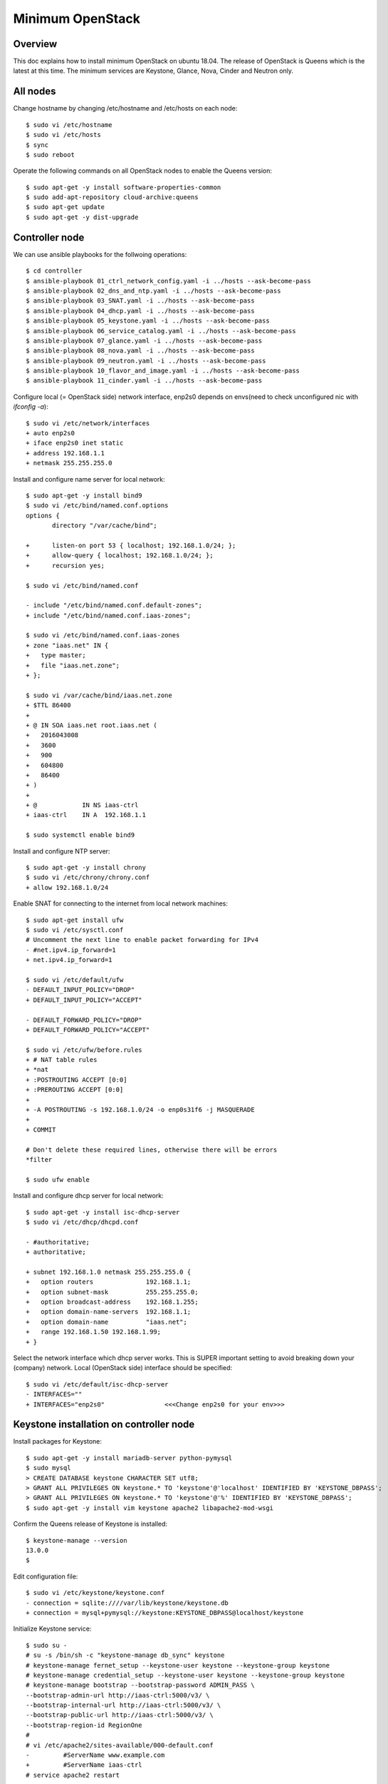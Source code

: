 Minimum OpenStack
=================

Overview
--------

This doc explains how to install minimum OpenStack on ubuntu 18.04.
The release of OpenStack is Queens which is the latest at this time.
The minimum services are Keystone, Glance, Nova, Cinder and Neutron only.

All nodes
---------

Change hostname by changing /etc/hostname and /etc/hosts on each node::

 $ sudo vi /etc/hostname
 $ sudo vi /etc/hosts
 $ sync
 $ sudo reboot

Operate the following commands on all OpenStack nodes to enable the Queens version::

 $ sudo apt-get -y install software-properties-common
 $ sudo add-apt-repository cloud-archive:queens
 $ sudo apt-get update
 $ sudo apt-get -y dist-upgrade

Controller node
---------------

We can use ansible playbooks for the follwoing operations::

 $ cd controller
 $ ansible-playbook 01_ctrl_network_config.yaml -i ../hosts --ask-become-pass
 $ ansible-playbook 02_dns_and_ntp.yaml -i ../hosts --ask-become-pass
 $ ansible-playbook 03_SNAT.yaml -i ../hosts --ask-become-pass
 $ ansible-playbook 04_dhcp.yaml -i ../hosts --ask-become-pass
 $ ansible-playbook 05_keystone.yaml -i ../hosts --ask-become-pass
 $ ansible-playbook 06_service_catalog.yaml -i ../hosts --ask-become-pass
 $ ansible-playbook 07_glance.yaml -i ../hosts --ask-become-pass
 $ ansible-playbook 08_nova.yaml -i ../hosts --ask-become-pass
 $ ansible-playbook 09_neutron.yaml -i ../hosts --ask-become-pass
 $ ansible-playbook 10_flavor_and_image.yaml -i ../hosts --ask-become-pass
 $ ansible-playbook 11_cinder.yaml -i ../hosts --ask-become-pass

Configure local (= OpenStack side) network interface, enp2s0 depends on envs(need to check unconfigured nic with `ifconfig -a`)::

 $ sudo vi /etc/network/interfaces
 + auto enp2s0
 + iface enp2s0 inet static
 + address 192.168.1.1
 + netmask 255.255.255.0

Install and configure name server for local network::

 $ sudo apt-get -y install bind9
 $ sudo vi /etc/bind/named.conf.options
 options {
        directory "/var/cache/bind";

 +      listen-on port 53 { localhost; 192.168.1.0/24; };
 +      allow-query { localhost; 192.168.1.0/24; };
 +      recursion yes;

 $ sudo vi /etc/bind/named.conf

 - include "/etc/bind/named.conf.default-zones";
 + include "/etc/bind/named.conf.iaas-zones";

 $ sudo vi /etc/bind/named.conf.iaas-zones
 + zone "iaas.net" IN {
 +   type master;
 +   file "iaas.net.zone";
 + };

 $ sudo vi /var/cache/bind/iaas.net.zone
 + $TTL 86400
 + 
 + @ IN SOA iaas.net root.iaas.net (
 +   2016043008
 +   3600
 +   900
 +   604800
 +   86400
 + )
 +
 + @            IN NS iaas-ctrl
 + iaas-ctrl    IN A  192.168.1.1

 $ sudo systemctl enable bind9

Install and configure NTP server::

 $ sudo apt-get -y install chrony
 $ sudo vi /etc/chrony/chrony.conf
 + allow 192.168.1.0/24

Enable SNAT for connecting to the internet from local network machines::

 $ sudo apt-get install ufw
 $ sudo vi /etc/sysctl.conf
 # Uncomment the next line to enable packet forwarding for IPv4
 - #net.ipv4.ip_forward=1
 + net.ipv4.ip_forward=1

 $ sudo vi /etc/default/ufw
 - DEFAULT_INPUT_POLICY="DROP"
 + DEFAULT_INPUT_POLICY="ACCEPT"

 - DEFAULT_FORWARD_POLICY="DROP"
 + DEFAULT_FORWARD_POLICY="ACCEPT"

 $ sudo vi /etc/ufw/before.rules
 + # NAT table rules
 + *nat
 + :POSTROUTING ACCEPT [0:0]
 + :PREROUTING ACCEPT [0:0]
 +
 + -A POSTROUTING -s 192.168.1.0/24 -o enp0s31f6 -j MASQUERADE
 +
 + COMMIT

 # Don't delete these required lines, otherwise there will be errors
 *filter

 $ sudo ufw enable

Install and configure dhcp server for local network::

 $ sudo apt-get -y install isc-dhcp-server
 $ sudo vi /etc/dhcp/dhcpd.conf

 - #authoritative;
 + authoritative;

 + subnet 192.168.1.0 netmask 255.255.255.0 {
 +   option routers              192.168.1.1;
 +   option subnet-mask          255.255.255.0;
 +   option broadcast-address    192.168.1.255;
 +   option domain-name-servers  192.168.1.1;
 +   option domain-name          "iaas.net";
 +   range 192.168.1.50 192.168.1.99;
 + }

Select the network interface which dhcp server works.
This is SUPER important setting to avoid breaking down your (company) network. Local (OpenStack side) interface should be specified::

 $ sudo vi /etc/default/isc-dhcp-server
 - INTERFACES=""
 + INTERFACES="enp2s0"                <<<Change enp2s0 for your env>>>

Keystone installation on controller node
----------------------------------------

Install packages for Keystone::

 $ sudo apt-get -y install mariadb-server python-pymysql
 $ sudo mysql
 > CREATE DATABASE keystone CHARACTER SET utf8;
 > GRANT ALL PRIVILEGES ON keystone.* TO 'keystone'@'localhost' IDENTIFIED BY 'KEYSTONE_DBPASS';
 > GRANT ALL PRIVILEGES ON keystone.* TO 'keystone'@'%' IDENTIFIED BY 'KEYSTONE_DBPASS';
 $ sudo apt-get -y install vim keystone apache2 libapache2-mod-wsgi

Confirm the Queens release of Keystone is installed::

 $ keystone-manage --version
 13.0.0
 $

Edit configuration file::

 $ sudo vi /etc/keystone/keystone.conf
 - connection = sqlite:////var/lib/keystone/keystone.db
 + connection = mysql+pymysql://keystone:KEYSTONE_DBPASS@localhost/keystone

Initialize Keystone service::

 $ sudo su -
 # su -s /bin/sh -c "keystone-manage db_sync" keystone
 # keystone-manage fernet_setup --keystone-user keystone --keystone-group keystone
 # keystone-manage credential_setup --keystone-user keystone --keystone-group keystone
 # keystone-manage bootstrap --bootstrap-password ADMIN_PASS \
 --bootstrap-admin-url http://iaas-ctrl:5000/v3/ \
 --bootstrap-internal-url http://iaas-ctrl:5000/v3/ \
 --bootstrap-public-url http://iaas-ctrl:5000/v3/ \
 --bootstrap-region-id RegionOne
 #
 # vi /etc/apache2/sites-available/000-default.conf
 -         #ServerName www.example.com
 +         #ServerName iaas-ctrl
 # service apache2 restart

Configure management user and exit for re-login::

 $ echo "export OS_USERNAME=admin"      >> ~/.bashrc
 $ echo "export OS_PASSWORD=ADMIN_PASS" >> ~/.bashrc
 $ echo "export OS_PROJECT_NAME=admin"             >> ~/.bashrc
 $ echo "export OS_USER_DOMAIN_NAME=Default"       >> ~/.bashrc
 $ echo "export OS_PROJECT_DOMAIN_NAME=Default"    >> ~/.bashrc
 $ echo "export OS_AUTH_URL=http://iaas-ctrl:5000/v3" >> ~/.bashrc
 $ echo "export OS_IDENTITY_API_VERSION=3"                        >> ~/.bashrc
 $ exit

Create some projects, users and roles::

 $ openstack project create --domain default --description "Service Project" service
 $ openstack project create --domain default --description "Kubernetes Project" k8s
 $ openstack user create --domain default --password-prompt k8s
 $ openstack role create user
 $ openstack role add --project k8s --user k8s user

Check the installation::

 $ sudo apt-get -y install python-openstackclient
 $ openstack user list
 +----------------------------------+-------+
 | ID                               | Name  |
 +----------------------------------+-------+
 | 006786b32ecd4a009d1b4de7c636fb39 | admin |
 +----------------------------------+-------+

Glance installation on controller node
--------------------------------------

Configure Keystone for Glance::

 $ openstack user create --domain default --password GLANCE_PASS glance
 $ openstack role add --project service --user glance admin
 $ openstack service create --name glance --description "OpenStack Image" image
 $ openstack endpoint create --region RegionOne image public http://iaas-ctrl:9292
 $ openstack endpoint create --region RegionOne image internal http://iaas-ctrl:9292
 $ openstack endpoint create --region RegionOne image admin http://iaas-ctrl:9292
 
Install and configure Glance::

 $ sudo apt-get -y install glance

Edit /etc/glance/glance-api.conf::

 $ sudo vi /etc/glance/glance-api.conf
 - #connection = <None>
 + connection = mysql+pymysql://glance:GLANCE_DBPASS@iaas-ctrl/glance

 [..]

 [keystone_authtoken]
 + auth_uri = http://iaas-ctrl:5000
 + auth_url = http://iaas-ctrl:5000
 + memcached_servers = iaas-ctrl:11211
 + auth_type = password
 + project_domain_name = default
 + user_domain_name = default
 + project_name = service
 + username = glance
 + password = GLANCE_PASS

Edit /etc/glance/glance-registry.conf::

 $ sudo vi /etc/glance/glance-registry.conf
 - #connection = <None>
 + connection = mysql+pymysql://glance:GLANCE_DBPASS@iaas-ctrl/glance

 [keystone_authtoken]
 + auth_uri = http://iaas-ctrl:5000
 + auth_url = http://iaas-ctrl:5000
 + memcached_servers = iaas-ctrl:11211
 + auth_type = password
 + project_domain_name = default
 + user_domain_name = default
 + project_name = service
 + username = glance
 + password = GLANCE_PASS

DB sync::

 # mysql
 > CREATE DATABASE glance CHARACTER SET utf8;
 > GRANT ALL PRIVILEGES ON glance.* TO 'glance'@'localhost' IDENTIFIED BY 'GLANCE_DBPASS';
 > GRANT ALL PRIVILEGES ON glance.* TO 'glance'@'%' IDENTIFIED BY 'GLANCE_DBPASS';
 > exit
 # su -s /bin/sh -c "glance-manage db_sync" glance

Nova installation on controller node
------------------------------------

Create database::

 # mysql
 > CREATE DATABASE nova_api CHARACTER SET utf8;
 > CREATE DATABASE nova CHARACTER SET utf8;
 > CREATE DATABASE nova_cell0 CHARACTER SET utf8;
 > GRANT ALL PRIVILEGES ON nova_api.* TO 'nova'@'localhost' IDENTIFIED BY 'NOVA_DBPASS';
 > GRANT ALL PRIVILEGES ON nova_api.* TO 'nova'@'%' IDENTIFIED BY 'NOVA_DBPASS';
 > GRANT ALL PRIVILEGES ON nova.* TO 'nova'@'localhost' IDENTIFIED BY 'NOVA_DBPASS';
 > GRANT ALL PRIVILEGES ON nova.* TO 'nova'@'%' IDENTIFIED BY 'NOVA_DBPASS';
 > GRANT ALL PRIVILEGES ON nova_cell0.* TO 'nova'@'localhost'IDENTIFIED BY 'NOVA_DBPASS';
 > GRANT ALL PRIVILEGES ON nova_cell0.* TO 'nova'@'%' IDENTIFIED BY 'NOVA_DBPASS';
 > exit

Configure Keystone for Nova service::

 $ openstack user create --domain default --password NOVA_PASS nova
 $ openstack role add --project service --user nova admin
 $ openstack service create --name nova --description "OpenStack Compute" compute
 $ openstack endpoint create --region RegionOne compute public http://iaas-ctrl:8774/v2.1
 $ openstack endpoint create --region RegionOne compute internal http://iaas-ctrl:8774/v2.1
 $ openstack endpoint create --region RegionOne compute admin http://iaas-ctrl:8774/v2.1

Configure Keystone for Placement service::

 $ openstack user create --domain default --password PLACEMENT_PASS placement
 $ openstack role add --project service --user placement admin
 $ openstack service create --name placement --description "Placement API" placement
 $ openstack endpoint create --region RegionOne placement public http://iaas-ctrl:8778 
 $ openstack endpoint create --region RegionOne placement internal http://iaas-ctrl:8778 
 $ openstack endpoint create --region RegionOne placement admin http://iaas-ctrl:8778 

Install packages::

 $ sudo apt-get -y install nova-api nova-conductor nova-consoleauth nova-novncproxy nova-scheduler nova-placement-api

Edit /etc/nova/nova.conf::

 $ sudo vi /etc/nova/nova.conf
 [api_database]
 - connection = sqlite:////var/lib/nova/nova_api.sqlite
 + connection = mysql+pymysql://nova:NOVA_DBPASS@iaas-ctrl/nova_api

 [database]
 - connection = sqlite:////var/lib/nova/nova.sqlite
 + connection = mysql+pymysql://nova:NOVA_DBPASS@iaas-ctrl/nova

 [DEFAULT]
 - log_dir = /var/log/nova

 - #transport_url = <None>
 + transport_url = rabbit://openstack:RABBIT_PASS@iaas-ctrl

 - #auth_strategy = keystone
 + auth_strategy = keystone

 - #my_ip = <host_ipv4>
 + my_ip = 192.168.1.1

 - # use_neutron = true
 + use_neutron = true

 - # firewall_driver = nova.virt.firewall.NoopFirewallDriver
 + firewall_driver = nova.virt.firewall.NoopFirewallDriver

 [keystone_authtoken]
 + auth_uri = http://iaas-ctrl:5000
 + auth_url = http://iaas-ctrl:5000
 + memcached_servers = iaas-ctrl:11211
 + auth_type = password
 + project_domain_name = default
 + user_domain_name = default
 + project_name = service
 + username = nova
 + password = NOVA_PASS

 [vnc]
 - #enabled = true
 - #vncserver_listen = 127.0.0.1
 - #vncserver_proxyclient_address = 127.0.0.1
 + enabled = true
 + vncserver_listen = $my_ip
 + vncserver_proxyclient_address = $my_ip

 [glance]
 - #api_servers = <None>
 + api_servers = http://iaas-ctrl:9292

 [oslo_concurrency]
 - #lock_path = /tmp
 + lock_path = /var/lib/nova/tmp

 [placement]
 - os_region_name = openstack
 + os_region_name = RegionOne
 + project_domain_name = Default
 + project_name = service
 + auth_type = password
 + user_domain_name = Default
 + auth_url = http://iaas-ctrl:5000/v3
 + username = placement
 + password = PLACEMENT_PASS

Sync database::

 # su -s /bin/sh -c "nova-manage api_db sync" nova
 # su -s /bin/sh -c "nova-manage cell_v2 map_cell0" nova
 # su -s /bin/sh -c "nova-manage cell_v2 create_cell --name=cell1 --verbose" nova
 # su -s /bin/sh -c "nova-manage db sync" nova

Configure rabbitmq::

 $ sudo apt-get -y install rabbitmq-server
 $ sudo rabbitmqctl add_user openstack RABBIT_PASS
 $ sudo rabbitmqctl set_permissions openstack ".*" ".*" ".*"

Configure memcached::

 $ sudo apt-get -y install memcached python-memcache
 $ sudo vi /etc/memcached.conf
 - -l 127.0.0.1
 + -l 192.168.1.1

Confirm nova-api works fine::

 $ nova list

Neutron installation on controller node
---------------------------------------

Configure Keystone for Neutron service::

 $ openstack user create --domain default --password NEUTRON_PASS neutron
 $ openstack role add --project service --user neutron admin
 $ openstack service create --name neutron --description "OpenStack Networking" network
 $ openstack endpoint create --region RegionOne network public http://iaas-ctrl:9696
 $ openstack endpoint create --region RegionOne network internal http://iaas-ctrl:9696
 $ openstack endpoint create --region RegionOne network admin http://iaas-ctrl:9696

Install packages::

 $ sudo apt-get -y install neutron-server neutron-plugin-ml2 neutron-linuxbridge-agent neutron-dhcp-agent neutron-metadata-agent

Edit /etc/neutron/neutron.conf::

 $ sudo vi /etc/neutron/neutron.conf
 [database]
 - connection = sqlite:////var/lib/neutron/neutron.sqlite
 + connection = mysql+pymysql://neutron:NEUTRON_DBPASS@iaas-ctrl/neutron

 [DEFAULT]
 - #transport_url = <None>
 + transport_url = rabbit://openstack:RABBIT_PASS@iaas-ctrl

 [keystone_authtoken]
 + auth_uri = http://iaas-ctrl:5000
 + auth_url = http://iaas-ctrl:5000
 + memcached_servers = iaas-ctrl:11211
 + auth_type = password
 + project_domain_name = default
 + user_domain_name = default
 + project_name = service
 + username = neutron
 + password = NEUTRON_PASS

 [nova]
 + auth_url = http://iaas-ctrl:5000
 + auth_type = password
 + project_domain_name = default
 + user_domain_name = default
 + region_name = RegionOne
 + project_name = service
 + username = nova
 + password = NOVA_PASS

 [agent]
 +root_helper = sudo /usr/bin/neutron-rootwrap /etc/neutron/rootwrap.conf

Edit /etc/neutron/plugins/ml2/ml2_conf.ini::

 $ sudo vi /etc/neutron/plugins/ml2/ml2_conf.ini
 [ml2]
 + type_drivers = flat,vlan
 + tenant_network_types =
 + mechanism_drivers = linuxbridge
 + extension_drivers = port_security

 [ml2_type_flat]
 + flat_networks = provider

Edit /etc/neutron/plugins/ml2/linuxbridge_agent.ini::

 $ sudo vi /etc/neutron/plugins/ml2/linuxbridge_agent.ini
 [linux_bridge]
 + physical_interface_mappings = provider:enp2s0   <<<Change enp2s0 for your env>>>

 [vxlan]
 + enable_vxlan = false

 [securitygroup]
 + firewall_driver = neutron.agent.linux.iptables_firewall.IptablesFirewallDriver

Edit /etc/neutron/dhcp_agent.ini::

 $ sudo vi /etc/neutron/dhcp_agent.ini
 [DEFAULT]
 + interface_driver = linuxbridge
 + enable_isolated_metadata = true

Edit /etc/neutron/metadata_agent.ini::

 $ sudo vi /etc/neutron/metadata_agent.ini
 [DEFAULT]
 + nova_metadata_host = iaas-ctrl
 + metadata_proxy_shared_secret = METADATA_SECRET

Edit /etc/nova/nova.conf::

 $ sudo vi /etc/nova/nova.conf
 [neutron]
 + url = http://iaas-ctrl:9696
 + auth_url = http://iaas-ctrl:5000
 + auth_type = password
 + project_domain_name = default
 + user_domain_name = default
 + region_name = RegionOne
 + project_name = service
 + username = neutron
 + password = NEUTRON_PASS
 + service_metadata_proxy = true
 + metadata_proxy_shared_secret = METADATA_SECRET

Sync database::

 # mysql
 > CREATE DATABASE neutron CHARACTER SET utf8;
 > GRANT ALL PRIVILEGES ON neutron.* TO 'neutron'@'localhost' IDENTIFIED BY 'NEUTRON_DBPASS';
 > GRANT ALL PRIVILEGES ON neutron.* TO 'neutron'@'%' IDENTIFIED BY 'NEUTRON_DBPASS';
 > exit
 # su -s /bin/sh -c "neutron-db-manage --config-file /etc/neutron/neutron.conf \
   --config-file /etc/neutron/plugins/ml2/ml2_conf.ini upgrade head" neutron

Restart and verify installation::

 $ sudo reboot
 [after rebooting..]

Nova installation on compute node
---------------------------------

Install package::

 $ sudo apt-get -y install nova-compute neutron-linuxbridge-agent

Edit /etc/nova/nova.conf::

 [DEFAULT]
 - log_dir = /var/log/nova

 - #transport_url = <None>
 + transport_url = rabbit://openstack:RABBIT_PASS@iaas-ctrl

 - #my_ip = <host_ipv4>
 + my_ip = 192.168.1.2  <<Change here after local network>>

 [keystone_authtoken]
 + auth_uri = http://iaas-ctrl:5000
 + auth_url = http://iaas-ctrl:5000
 + memcached_servers = iaas-ctrl:11211
 + auth_type = password
 + project_domain_name = default
 + user_domain_name = default
 + project_name = service
 + username = nova
 + password = NOVA_PASS

 [vnc]
 + vncserver_listen = 0.0.0.0
 + vncserver_proxyclient_address = $my_ip
 + novncproxy_base_url = http://iaas-ctrl:6080/vnc_auto.html

 [glance]
 + api_servers = http://iaas-ctrl:9292

 [oslo_concurrency]
 + lock_path = /var/lib/nova/tmp

 [placement]
 + os_region_name = RegionOne
 + project_domain_name = Default
 + project_name = service
 + auth_type = password
 + user_domain_name = Default
 + auth_url = http://iaas-ctrl:5000/v3
 + username = placement
 + password = PLACEMENT_PASS

 [neutron]
 + url = http://iaas-ctrl:9696
 + auth_url = http://iaas-ctrl:5000
 + auth_type = password
 + project_domain_name = default
 + user_domain_name = default
 + region_name = RegionOne
 + project_name = service
 + username = neutron
 + password = NEUTRON_PASS

Edit /etc/neutron/neutron.conf::

 [DEFAULT]
 + transport_url = rabbit://openstack:RABBIT_PASS@iaas-ctrl
 + service_plugins = neutron.services.l3_router.l3_router_plugin.L3RouterPlugin

 [keystone_authtoken]
 + auth_uri = http://iaas-ctrl:5000
 + auth_url = http://iaas-ctrl:5000
 + memcached_servers = iaas-ctrl:11211
 + auth_type = password
 + project_domain_name = default
 + user_domain_name = default
 + project_name = service
 + username = neutron
 + password = NEUTRON_PASS

 [agent]
 +root_helper = sudo /usr/bin/neutron-rootwrap /etc/neutron/rootwrap.conf

Edit /etc/neutron/plugins/ml2/linuxbridge_agent.ini::

 [linux_bridge]
 + physical_interface_mappings = provider:eno1

 [vxlan]
 + enable_vxlan = false

 [securitygroup]
 - #firewall_driver = <None>
 + firewall_driver = neutron.agent.linux.iptables_firewall.IptablesFirewallDriver

Some works for finalizing installation
--------------------------------------

Discover compute hosts by operating the following on controller node::

 # su -s /bin/sh -c "nova-manage cell_v2 discover_hosts --verbose" nova

Add compute flavors::

 $ openstack --os-region-name="$REGION_NAME" flavor create --id 1 --ram 512 --disk 1 --vcpus 1 m1.tiny
 $ openstack --os-region-name="$REGION_NAME" flavor create --id 2 --ram 2048 --disk 20 --vcpus 1 m1.small
 $ openstack --os-region-name="$REGION_NAME" flavor create --id 3 --ram 4096 --disk 40 --vcpus 2 m1.medium
 $ openstack --os-region-name="$REGION_NAME" flavor create --id 4 --ram 8192 --disk 80 --vcpus 4 m1.large

Register virtual machine images::

 $ wget http://cloud-images.ubuntu.com/xenial/current/xenial-server-cloudimg-amd64-disk1.img
 $ openstack image create --container-format bare --disk-format qcow2 \
   --file xenial-server-cloudimg-amd64-disk1.img Ubuntu-16.04-x86_64

Prepare to create a virtual machine::

 $ ssh-keygen -q -N ""
 $ openstack keypair create --public-key ~/.ssh/id_rsa.pub mykey
 $ openstack security group rule create --proto icmp default
 $ openstack security group rule create --proto tcp --dst-port 22 default
 $ openstack network create  --share --external --provider-physical-network provider --provider-network-type flat provider
 $ openstack subnet create --network provider \
   --allocation-pool start=192.168.1.100,end=192.168.1.200 \
   --dns-nameserver 8.8.4.4 --gateway 192.168.1.1 \
   --subnet-range 192.168.1.0/24 provider

Create a virtual machine::

 $ PROVIDER_NET_ID=`openstack network list | grep provider | awk '{print $2}'`
 $ openstack server create --flavor m1.medium --image Ubuntu-16.04-x86_64 \
   --nic net-id=$PROVIDER_NET_ID --security-group default \
   --key-name mykey vm01

Create amphora-x64-haproxy.qcow2 image for Octavia LB
-----------------------------------------------------

Run::

 $ sudo apt-get install python-pip
 $ sudo pip install diskimage-builder
 $ sudo apt-get install qemu
 $ git clone https://github.com/openstack/octavia
 $ cd octavia/
 $ ./diskimage-create/diskimage-create.sh
 ..
 2019-03-02 02:56:01.510 | Converting image using qemu-img convert
 2019-03-02 02:57:16.436 | Image file /home/ubuntu/octavia/amphora-x64-haproxy.qcow2 created...
 2019-03-02 02:57:16.642 | Build completed successfully
 $
 $ ls amphora-x64-haproxy.qcow2
 amphora-x64-haproxy.qcow2
 $

